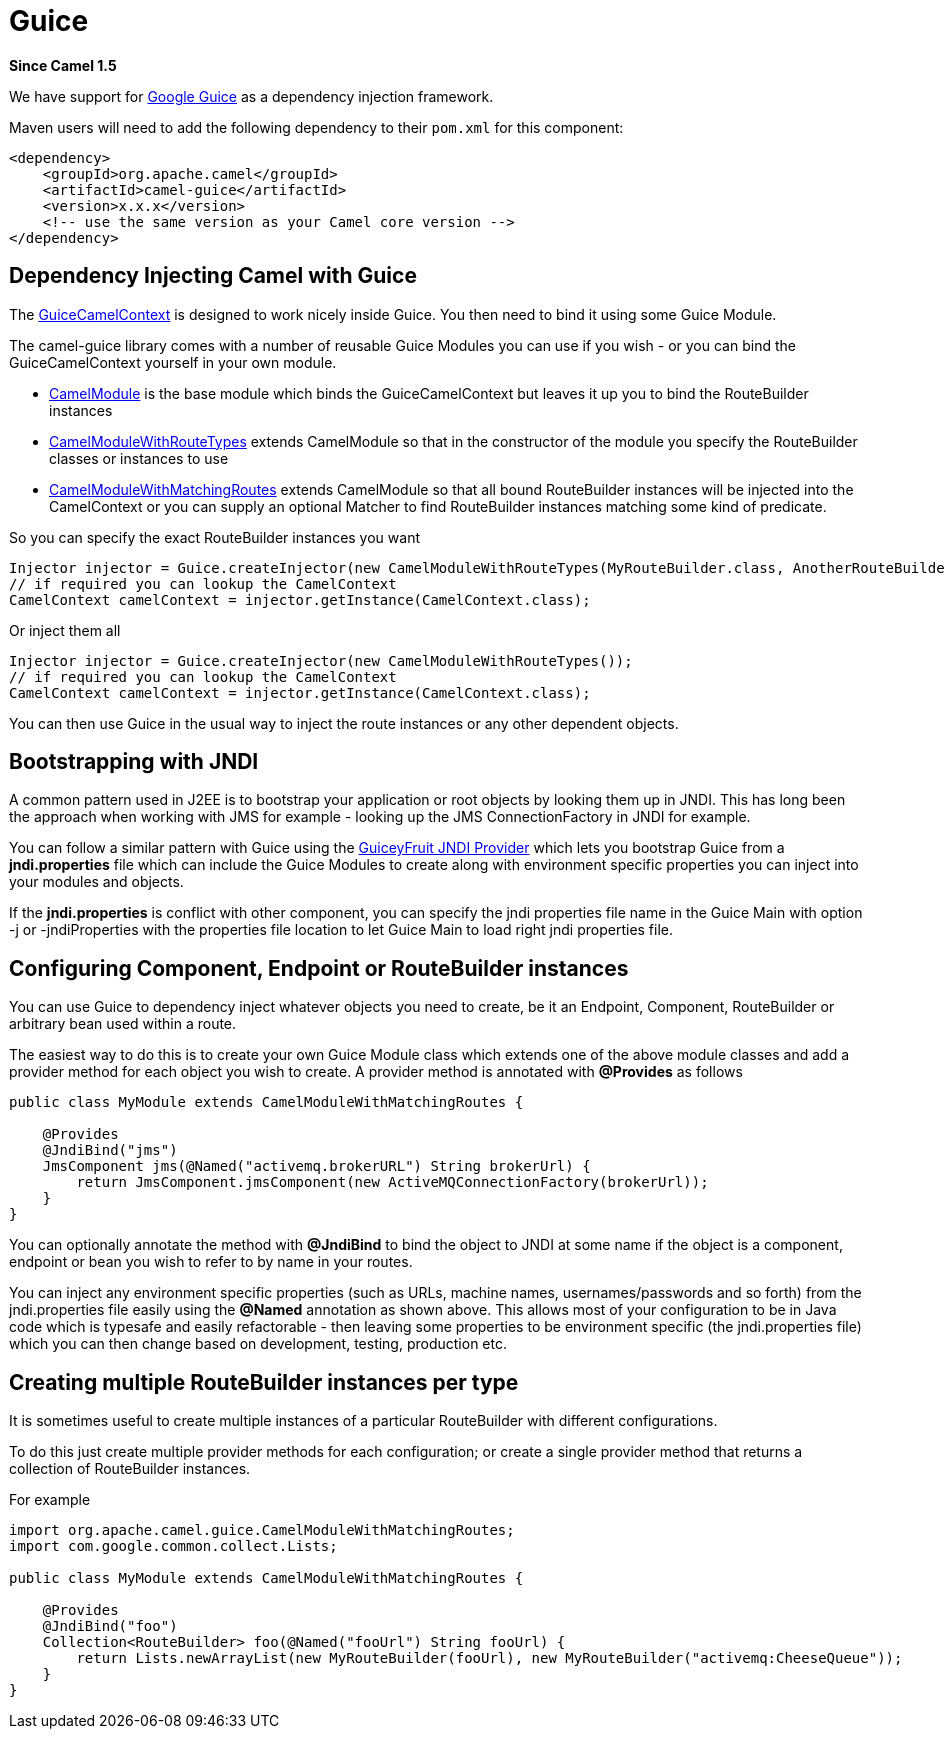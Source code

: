 [[guice-component]]
= Guice Component (deprecated)
//THIS FILE IS COPIED: EDIT THE SOURCE FILE:
:page-source: components/camel-guice/src/main/docs/guice.adoc
:docTitle: Guice
:artifactId: camel-guice
:description: Using Camel with Guice
:since: 1.5
:deprecated: *deprecated*

*Since Camel {since}*

We have support for http://code.google.com/p/google-guice/[Google Guice]
as a dependency injection framework.

Maven users will need to add the following dependency to their `pom.xml`
for this component:

[source,xml]
------------------------------------------------------------
<dependency>
    <groupId>org.apache.camel</groupId>
    <artifactId>camel-guice</artifactId>
    <version>x.x.x</version>
    <!-- use the same version as your Camel core version -->
</dependency>
------------------------------------------------------------

[[Guice-DependencyInjectingCamelwithGuice]]
== Dependency Injecting Camel with Guice

The http://camel.apache.org/maven/current/camel-guice/apidocs/org/apache/camel/guice/GuiceCamelContext.html[GuiceCamelContext]
is designed to work nicely inside Guice. You then need to bind it using
some Guice Module.

The camel-guice library comes with a number of reusable Guice Modules
you can use if you wish - or you can bind the GuiceCamelContext yourself
in your own module.

* http://camel.apache.org/maven/current/camel-guice/apidocs/org/apache/camel/guice/CamelModule.html[CamelModule]
is the base module which binds the GuiceCamelContext but leaves it up
you to bind the RouteBuilder instances
* http://camel.apache.org/maven/current/camel-guice/apidocs/org/apache/camel/guice/CamelModuleWithRouteTypes.html[CamelModuleWithRouteTypes]
extends CamelModule so that in the constructor of the module you specify
the RouteBuilder classes or instances to use
* http://camel.apache.org/maven/current/camel-guice/apidocs/org/apache/camel/guice/CamelModuleWithMatchingRoutes.html[CamelModuleWithMatchingRoutes]
extends CamelModule so that all bound RouteBuilder instances will be
injected into the CamelContext or you can supply an optional Matcher to
find RouteBuilder instances matching some kind of predicate.

So you can specify the exact RouteBuilder
instances you want

[source,java]
-------------------------------------------------------------------------------------------------------------------------
Injector injector = Guice.createInjector(new CamelModuleWithRouteTypes(MyRouteBuilder.class, AnotherRouteBuilder.class));
// if required you can lookup the CamelContext
CamelContext camelContext = injector.getInstance(CamelContext.class);
-------------------------------------------------------------------------------------------------------------------------

Or inject them all

[source,java]
--------------------------------------------------------------------------
Injector injector = Guice.createInjector(new CamelModuleWithRouteTypes());
// if required you can lookup the CamelContext
CamelContext camelContext = injector.getInstance(CamelContext.class);
--------------------------------------------------------------------------

You can then use Guice in the usual way to inject the route instances or
any other dependent objects.

[[Guice-BootstrappingwithJNDI]]
== Bootstrapping with JNDI

A common pattern used in J2EE is to bootstrap your application or root
objects by looking them up in JNDI. This has long been the approach when
working with JMS for example - looking up the JMS ConnectionFactory in
JNDI for example.

You can follow a similar pattern with Guice using the
http://code.google.com/p/guiceyfruit/wiki/GuiceyJndi[GuiceyFruit JNDI
Provider] which lets you bootstrap Guice from a *jndi.properties* file
which can include the Guice Modules to create along with environment
specific properties you can inject into your modules and objects.

If the *jndi.properties* is conflict with other component, you can
specify the jndi properties file name in the Guice Main with option -j
or -jndiProperties with the properties file location to let Guice Main
to load right jndi properties file.

[[Guice-ConfiguringComponent,EndpointorRouteBuilderinstances]]
== Configuring Component, Endpoint or RouteBuilder instances

You can use Guice to dependency inject whatever objects
you need to create, be it an Endpoint,
Component, RouteBuilder or
arbitrary bean used within a route.

The easiest way to do this is to create your own Guice Module class
which extends one of the above module classes and add a provider method
for each object you wish to create. A provider method is annotated with
*@Provides* as follows

[source,java]
-----------------------------------------------------------------------------------
public class MyModule extends CamelModuleWithMatchingRoutes {

    @Provides
    @JndiBind("jms")
    JmsComponent jms(@Named("activemq.brokerURL") String brokerUrl) {
        return JmsComponent.jmsComponent(new ActiveMQConnectionFactory(brokerUrl));
    }
}
-----------------------------------------------------------------------------------

You can optionally annotate the method with *@JndiBind* to bind the
object to JNDI at some name if the object is a component, endpoint or
bean you wish to refer to by name in your routes.

You can inject any environment specific properties (such as URLs,
machine names, usernames/passwords and so forth) from the
jndi.properties file easily using the *@Named* annotation as shown
above. This allows most of your configuration to be in Java code which
is typesafe and easily refactorable - then leaving some properties to be
environment specific (the jndi.properties file) which you can then
change based on development, testing, production etc.

[[Guice-CreatingmultipleRouteBuilderinstancespertype]]
== Creating multiple RouteBuilder instances per type

It is sometimes useful to create multiple instances of a particular
RouteBuilder with different configurations.

To do this just create multiple provider methods for each configuration;
or create a single provider method that returns a collection of
RouteBuilder instances.

For example

[source,java]
----------------------------------------------------------------------------------------------------------
import org.apache.camel.guice.CamelModuleWithMatchingRoutes;
import com.google.common.collect.Lists;

public class MyModule extends CamelModuleWithMatchingRoutes {

    @Provides
    @JndiBind("foo")
    Collection<RouteBuilder> foo(@Named("fooUrl") String fooUrl) {
        return Lists.newArrayList(new MyRouteBuilder(fooUrl), new MyRouteBuilder("activemq:CheeseQueue"));
    }
}
----------------------------------------------------------------------------------------------------------
